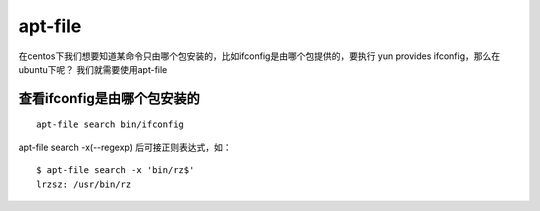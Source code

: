 apt-file
##############

在centos下我们想要知道某命令只由哪个包安装的，比如ifconfig是由哪个包提供的，要执行 yun provides ifconfig，那么在ubuntu下呢？  我们就需要使用apt-file



查看ifconfig是由哪个包安装的
======================================

::

    apt-file search bin/ifconfig


apt-file search -x(--regexp) 后可接正则表达式，如：

::

    $ apt-file search -x 'bin/rz$'
    lrzsz: /usr/bin/rz